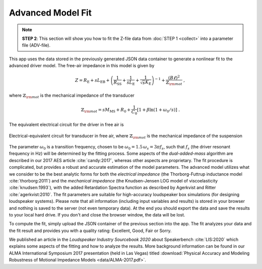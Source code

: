 .. meta::
   :author: Jeff Candy and Claus Futtrup
   :keywords: speakerbench,loudspeaker,driver,parameter,json,design,calculator,impedance,measurement,simulation,software,free,audio
   :description: Speakerbench Documentation

Advanced Model Fit
==================

.. note::
   **STEP 2**: This section will show you how to fit the Z-file data from :doc:`STEP 1 <collect>` into a parameter file (ADV-file).

This app uses the data stored in the previously generated JSON data container to generate a nonlinear fit to the advanced driver model. The free-air impedance in this model is given by

.. math::
   Z = R_\mathrm{E} + s L_\mathrm{EB} + \left( \frac{1}{R_\mathrm{SS}} + \frac{1}{s L_\mathrm{E}}
   + \frac{1}{\sqrt{s} K_\mathrm{E}} \right)^{-1} + \frac{(B\ell)^2}{\mathbb{Z}_{\rm mot}} \; ,

where :math:`\mathbb{Z}_{\rm mot}` is the mechanical impedance of the transducer

.. math::
   \mathbb{Z}_{\rm mot} = sM_\mathrm{MS} + R_0 + \displaystyle \frac{1}{C_0} \left[ 1+\beta\ln(1+\omega_0/s)\right] \; .

The equivalent electrical circuit for the driver in free air is

.. figure:: images/elec_total.png
            :width: 70%
	    :alt: electrical circuit
	    :align: center

	    Electrical-equivalent circuit for transducer in free air, where :math:`\mathbb{Z}_{\rm mot}`
	    is the mechanical impedance of the suspension

The parameter :math:`\omega_0` is a transition frequency, chosen to be :math:`\omega_0 = 1.5 \, \omega_s = 3 \pi f_s`, such that :math:`f_s` (the driver resonant frequency in Hz) will be determined by the fitting process. Some aspects of the *dual-added-mass* algorithm are described in our 2017 AES article :cite:`candy:2017`, whereas other aspects are proprietary. The fit procedure is complicated, but provides a robust and accurate estimation of the model parameters. The advanced model utilizes what we consider to be the best analytic forms for both the *electrical impedance* (the
Thorborg-Futtrup inductance model :cite:`thorborg:2011`) and the *mechanical impedance* (the Knudsen-Jensen LOG model of viscoelasticity :cite:`knudsen:1993`), with the added Retardation Spectra function as described by Agerkvist and Ritter :cite:`agerkvist:2010`. The fit parameters are suitable for high-accuracy loudspeaker box simulations (for designing loudspeaker systems). Please note that all information (including input variables and results) is stored in your browser and nothing is saved to the server (not even temporary data). At the end you should export the data and save the results to your local hard drive. If you don't and close the browser window, the data will be lost.

To compute the fit, simply upload the JSON container of the previous section into the app. The fit analyzes your data and the fit result and provides you with a quality rating: Excellent, Good, Fair or Sorry.

We published an article in the *Loudspeaker Industry Sourcebook 2020* about Speakerbench :cite:`LIS:2020` which explains some aspects of the fitting and how to analyze the results. More background information can be found in our ALMA International Symposium 2017 presentation (held in Las Vegas) titled :download:`Physical Accuracy and Modeling Robustness of Motional Impedance Models  <data/ALMA-2017.pdf>`.
